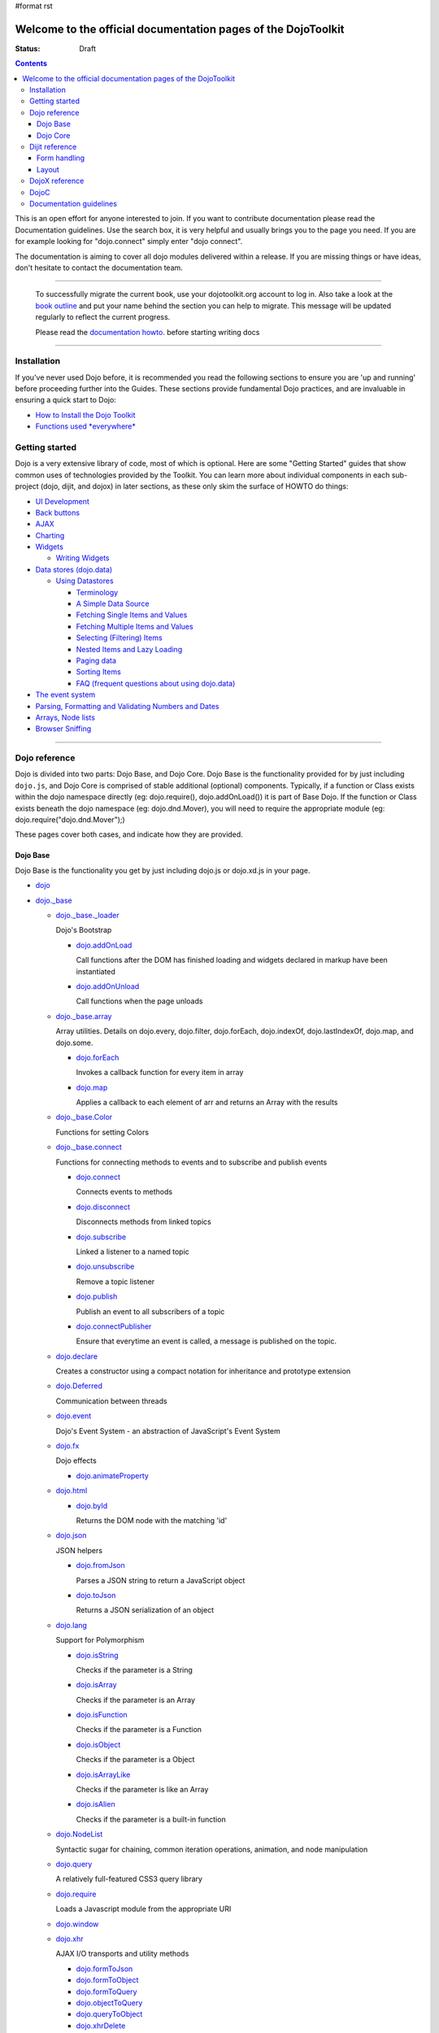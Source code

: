 #format rst

Welcome to the official documentation pages of the DojoToolkit
==============================================================

:Status: Draft

.. contents::
    :depth: 3

.. image:: http://media.dojocampus.org/images/docs/logodojocdocssmall.png
   :alt: Dojo Documentation
   :class: logowelcome;

This is an open effort for anyone interested to join. If you want to contribute documentation please read the Documentation guidelines. 
Use the search box, it is very helpful and usually brings you to the page you need. If you are for example looking for "dojo.connect" simply enter "dojo connect".

The documentation is aiming to cover all dojo modules delivered within a release. If you are missing things or have ideas, don't hesitate to contact the documentation team.

----

  To successfully migrate the current book, use your dojotoolkit.org account to log in. Also take a look at the `book outline <bookmigration>`_ and put your name behind the section you can help to migrate.
  This message will be updated regularly to reflect the current progress.

  Please read the `documentation howto <howto>`_. before starting writing docs

----

============
Installation
============

If you've never used Dojo before, it is recommended you read the following sections to ensure you are 'up and running' before proceeding further into the Guides. These sections provide fundamental Dojo practices, and are invaluable in ensuring a quick start to Dojo:

* `How to Install the Dojo Toolkit <quickstart/install>`_
* `Functions used *everywhere* <quickstart/dojo-basics>`_

===============
Getting started
===============

Dojo is a very extensive library of code, most of which is optional. Here are some "Getting Started" guides that show common uses of technologies provided by the Toolkit. You can learn more about individual components in each sub-project (dojo, dijit, and dojox) in later sections, as these only skim the surface of HOWTO do things:

* `UI Development <quickstart/interfacedesign>`_
* `Back buttons <quickstart/back>`_
* `AJAX <quickstart/ajax>`_
* `Charting <quickstart/charting>`_
* `Widgets <dijit>`_

  *  `Writing Widgets <quickstart/writingWidgets>`_

* `Data stores (dojo.data) <quickstart/data>`_

  * `Using Datastores <quickstart/data/usingdatastores>`_

    * `Terminology <quickstart/data/usingdatastores/terminology>`_
    * `A Simple Data Source <quickstart/data/usingdatastores/simple>`_
    * `Fetching Single Items and Values <quickstart/data/usingdatastores/fetchsingle>`_
    * `Fetching Multiple Items and Values <quickstart/data/usingdatastores/fetchmultiple>`_
    * `Selecting (Filtering) Items <quickstart/data/usingdatastores/filteringitems>`_
    * `Nested Items and Lazy Loading <quickstart/data/usingdatastores/lazyloading>`_
    * `Paging data <quickstart/data/usingdatastores/pagination>`_
    * `Sorting Items <quickstart/data/usingdatastores/sorting>`_
    * `FAQ (frequent questions about using dojo.data) <quickstart/data/usingdatastores/faq>`_

* `The event system <quickstart/events>`_
* `Parsing, Formatting and Validating Numbers and Dates <quickstart/numbersDates>`_
* `Arrays, Node lists <quickstart/arrays>`_
* `Browser Sniffing <quickstart/browser-sniffing>`_

----

==============
Dojo reference                                                 
==============

Dojo is divided into two parts: Dojo Base, and Dojo Core. Dojo Base is the functionality provided for by just including ``dojo.js``, and Dojo Core is comprised of stable additional (optional) components. Typically, if a function or Class exists within the dojo namespace directly (eg: dojo.require(), dojo.addOnLoad()) it is part of Base Dojo. If the function or Class exists beneath the dojo namespace (eg: dojo.dnd.Mover), you will need to require the appropriate module (eg: dojo.require("dojo.dnd.Mover");) 

These pages cover both cases, and indicate how they are provided. 

Dojo Base
---------

Dojo Base is the functionality you get by just including dojo.js or dojo.xd.js in your page.

* `dojo <dojo>`_

* `dojo._base <dojo/base>`_

  * `dojo._base._loader <dojo/base/loader>`_

    Dojo's Bootstrap

    * `dojo.addOnLoad <dojo/addOnLoad>`_

      Call functions after the DOM has finished loading and widgets declared in markup have been instantiated

    * `dojo.addOnUnload <dojo/addOnLoad>`_

      Call functions when the page unloads

  * `dojo._base.array <dojo/_base/array>`_

    Array utilities.
    Details on dojo.every, dojo.filter, dojo.forEach, dojo.indexOf, dojo.lastIndexOf, dojo.map, and dojo.some.

    * `dojo.forEach <dojo/forEach>`_

      Invokes a callback function for every item in array

    * `dojo.map <dojo/map>`_

      Applies a callback to each element of arr and returns an Array with the results

  * `dojo._base.Color <dojo/_base/Color>`_

    Functions for setting Colors

  * `dojo._base.connect <dojo/_base/connect>`_

    Functions for connecting methods to events and to subscribe and publish events

    * `dojo.connect <dojo/connect>`_

      Connects events to methods

    * `dojo.disconnect <dojo/disconnect>`_

      Disconnects methods from linked topics

    * `dojo.subscribe <dojo/subscribe>`_

      Linked a listener to a named topic

    * `dojo.unsubscribe <dojo/unsubscribe>`_

      Remove a topic listener

    * `dojo.publish <dojo/publish>`_

      Publish an event to all subscribers of a topic

    * `dojo.connectPublisher <dojo/connectPublisher>`_

      Ensure that everytime an event is called, a message is published on the topic.

  * `dojo.declare <dojo/declare>`_

    Creates a constructor using a compact notation for inheritance and prototype extension

  * `dojo.Deferred <dojo/Deferred>`_

    Communication between threads

  * `dojo.event <dojo/event>`_

    Dojo's Event System - an abstraction of JavaScript's Event System

  * `dojo.fx <dojo/fx>`__

    Dojo effects

    * `dojo.animateProperty <dojo/animateProperty>`_

  * `dojo.html <dojo/html>`_

    * `dojo.byId <dojo/byId>`_

      Returns the DOM node with the matching 'id'

  * `dojo.json <dojo/json>`_

    JSON helpers

    * `dojo.fromJson <dojo/fromJson>`_

      Parses a JSON string to return a JavaScript object

    * `dojo.toJson <dojo/toJson>`_

      Returns a JSON serialization of an object

  * `dojo.lang <dojo/lang>`_

    Support for Polymorphism

    * `dojo.isString <dojo/isString>`_

      Checks if the parameter is a String

    * `dojo.isArray <dojo/isArray>`_

      Checks if the parameter is an Array

    * `dojo.isFunction <dojo/isFunction>`_

      Checks if the parameter is a Function

    * `dojo.isObject <dojo/isObject>`_

      Checks if the parameter is a Object

    * `dojo.isArrayLike <dojo/isArrayLike>`_

      Checks if the parameter is like an Array

    * `dojo.isAlien <dojo/isAlien>`_

      Checks if the parameter is a built-in function

  * `dojo.NodeList <dojo/NodeList>`_

    Syntactic sugar for chaining, common iteration operations, animation, and node manipulation

  * `dojo.query <dojo/query>`_

    A relatively full-featured CSS3 query library

  * `dojo.require <dojo/require>`_

    Loads a Javascript module from the appropriate URI

  * `dojo.window <dojo/window>`_
  * `dojo.xhr <dojo/xhr>`_

    AJAX I/O transports and utility methods

    * `dojo.formToJson <dojo/formToJson>`_
    * `dojo.formToObject <dojo/formToObject>`_
    * `dojo.formToQuery <dojo/formToQuery>`_
    * `dojo.objectToQuery <dojo/objectToQuery>`_
    * `dojo.queryToObject <dojo/queryToObject>`_
    * `dojo.xhrDelete <dojo/xhrDelete>`_
    * `dojo.xhrGet <dojo/xhrGet>`_
    * `dojo.rawXhrPost <dojo/rawXhrPost>`_
    * `dojo.rawXhrPut <dojo/rawXhrPut>`_

Dojo Core
---------

* `dojo.AdapterRegistry <dojo/AdapterRegistry>`_

  A registry to make contextual calling/searching easier

* `dojo.back <dojo/back>`_

  Browser history management resources (Back button functionality)

* `dojo.behavior <dojo/behavior>`_

  Utility for unobtrusive/progressive event binding, DOM traversal, and manipulation

* `dojo.cldr <dojo/cldr>`_

  A Common Locale Data Repository (CLDR) implementation

* `dojo.colors <dojo/colors>`_

  CSS color manipulation functions

* `dojo.cookie <dojo/cookie>`_

  Simple HTTP cookie manipulation

* `dojo.currency <dojo/currency>`_

  Localized formatting and parsing routines for currency data

* `dojo.data <dojo/data>`_

  A uniform data access layer

  * `dojo.data.api <dojo/data/api>`_ 
  * `dojo.data.api.Read <dojo/data/api/Read>`_
  * `dojo.data.api.Write <dojo/data/api/Write>`_
  * `dojo.data.api.Identity <dojo/data/api/Identity>`_
  * `dojo.data.api.Notification <dojo/data/api/Notification>`_
  * `dojo.data.ItemFileReadStore <dojo/data/ItemFileReadStore>`_
  * `dojo.data.ItemFileWriteStore <dojo/data/ItemFileWriteStore>`_

* `dojo.date <dojo/date>`_

  Date manipulation utilities

  * `dojo.date.locale.format <dojo/date/locale/format>`_

* `dojo.DeferredList <dojo/DeferredList>`_

  Event handling for a group of Deferred objects

* `dojo.dnd <dojo/dnd>`_

  Drag and Drop

  * `dojo.dnd.Moveable <dojo/dnd/Moveable>`_

* `dojo.fx <dojo/fx>`__

  Effects library on top of Base animations

* `dojo.gears <dojo/gears>`_

  Google Gears

* `dojo.html <dojo/html>`_

  Inserting contents in HTML nodes

* `dojo.i18n <dojo/i18n>`_

  Utility classes to enable loading of resources for internationalization

* `dojo.io <dojo/io>`_

  Additional AJAX I/O transports

  * `dojo.io.iframe <dojo/io/iframe>`_

    Sends an AJAX I/O call using an IFrame

  * `dojo.io.script <dojo/io/script>`_

    Sends a JSONP request using a script tag

* `dojo.jaxer <dojo/jaxer>`_

* `dojo.NodeList-fx <dojo/NodeList-fx>`_

  Adds dojo.fx animation support to dojo.query()

* `dojo.NodeList-html <dojo/NodeList-html>`_

  Adds a chainable html method to dojo.query()

* `dojo.number <dojo/number>`_

  Localized formatting and parsing methods for number data

* `dojo.parser <dojo/parser>`_

  The Dom/Widget parsing package

* `dojo.regexp <dojo/regexp>`_

  Regular expressions and Builder resources

* `dojo.robot <dojo/robot>`_

  experimental module for DOH users

* `dojo.robotx <dojo/robotx>`_

  experimental module for DOH users

* `dojo.rpc <dojo/rpc>`_

  Communicate via Remote Procedure Calls (RPC) with Backend Servers

  * `dojo.rpc.JsonpService <dojo/rpc/JsonpService>`_

    Generic JSONP service

  * `dojo.rpc.JsonService <dojo/rpc/JsonService>`_

    JSON RPC service

  * `dojo.rpc.RpcService <dojo/rpc/RpcService>`_

    RPC service class

* `dojo.string <dojo/string>`_

  String utilities for Dojo


===============
Dijit reference
===============

Dijit is Dojo's UI Library, and lives as a separate namespace ``dijit``. Dijit requires Dojo Core. Each of the widgets and functionality provided by Dijit is describe in the following sections, though the aforementioned `quickstart <quickstart/>`_ guides cover some basics.  

* `dijit <dijit>`_

  * `a11y Strategy <dijit-a11y-strategy>`_

    * `a11y Resources <dijit-a11y-resources>`_
    * `Creating Accessible Widgets <quickstart/writingWidgets/a11y>`_
    * `Testing for Accessibility <quickstart/writingWidgets/a11yTesting>`_

* `dijit.Calendar <dijit/Calendar>`_
* `dijit.ColorPalette <dijit/ColorPalette>`_
* `dijit.Dialog <dijit/Dialog>`_
* `dijit.Editor <dijit/Editor>`_
* `dijit.InlineEditBox <dijit/InlineEditBox>`_
* `dijit.Menu <dijit/Menu>`_
* `dijit.ProgressBar <dijit/ProgressBar>`_
* `dijit.TitlePane <dijit/TitlePane>`_
* `dijit.Tooltip <dijit/Tooltip>`_
* `dijit.TooltipDialog <dijit/TooltipDialog>`_
* `dijit.Tree <dijit/Tree>`_

  * `Model <dijit/tree/Model>`_
  * `TreeStoreModel <dijit/tree/ForestStoreModel>`_
  * `ForestStoreModel <dijit/tree/ForestStoreModel>`_


Form handling
-------------

* `dijit.form <dijit/form>`_

  * text boxes

    * `dijit.form.CurrencyTextBox <dijit/form/CurrencyTextBox>`_
    * `dijit.form.DateTextBox <dijit/form/DateTextBox>`_
    * `dijit.form.NumberSpinner <dijit/form/NumberSpinner>`_
    * `dijit.form.NumberTextBox <dijit/form/NumberTextBox>`_
    * `dijit.form.TextBox <dijit/form/TextBox>`_
    * `dijit.form.TimeTextBox <dijit/form/TimeTextBox>`_
    * `dijit.form.ValidationTextBox <dijit/form/ValidationTextBox>`_
 
  * select type widgets

    * `dijit.form.ComboBox <dijit/form/ComboBox>`_
    * `dijit.form.FilteringSelect <dijit/form/FilteringSelect>`_

  * buttons

    * `dijit.form.Button <dijit/form/Button>`_
    * `dijit.form.ComboButton <dijit/form/ComboButton>`_
    * `dijit.form.DropDownButton <dijit/form/DropDownButton>`_

  * other controls

    * `dijit.form.CheckBox <dijit/form/CheckBox>`_
    * `dijit.form.Form <dijit/form/Form>`_ (widget corresponding to the form itself)
    * `dijit.form.RadioButton <dijit/form/RadioButton>`_
    * `dijit.form.Slider <dijit/form/Slider>`_

Layout
------

* `dijit.layout <dijit/layout>`_

  * `dijit.layout.AccordionContainer <dijit/layout/AccordionContainer>`_
  * `dijit.layout.BorderContainer <dijit/layout/BorderContainer>`_
  * `dijit.layout.ContentPane <dijit/layout/ContentPane>`_
  * `dijit.layout.StackContainer <dijit/layout/StackContainer>`_
  * `dijit.layout.TabContainer <dijit/layout/TabContainer>`_


===============
DojoX reference
===============

DojoX serves many purposes, and by design is difficult to document. Here, we have an ongoing effort to document the most used, stable, reliable and powerful aspects of DojoX. DojoX contains code in alpha and experimental states, so your assistance in testing and documenting are especially helpful. 

These sections cover the available projects shipped with the Dojo Toolkit

* `dojox <dojox>`_
* `dojox.analytics <dojox/analytics>`_

  * `dojox.analytics.Urchin <dojox/analytics/Urchin>`_

* `dojox.av <dojox/av>`_
* `dojox.charting <dojox/charting>`_
* `dojox.collections <dojox/collections>`_
* `dojox.color <dojox/color>`_
* `dojox.cometd <dojox/cometd>`_
* `dojox.data <dojox/data>`_

  * `dojox.data.AndOrReadStore <dojox/data/AndOrReadStore>`_
  * `dojox.data.AndOrWriteStore <dojox/data/AndOrWriteStore>`_
  * `dojox.data.AtomReadStore <dojox/data/AtomReadStore>`_
  * `dojox.data.CouchDBRestStore <dojox/data/CouchDBRestStore>`_
  * `dojox.data.CssClassStore <dojox/data/CssClassStore>`_
  * `dojox.data.CssRuleStore <dojox/data/CssRuleStore>`_
  * `dojox.data.CsvStore <dojox/data/CsvStore>`_
  * `dojox.data.FileStore <dojox/data/FileStore>`_
  * `dojox.data.FlickrRestStore <dojox/data/FlickrRestStore>`_
  * `dojox.data.FlickrStore <dojox/data/FlickrStore>`_
  * `dojox.data.GoogleFeedStore <dojox/data/GoogleFeedStore>`_
  * `dojox.data.GoogleSearchStore <dojox/data/GoogleSearchStore>`_
  * `dojox.data.HtmlStore <dojox/data/HtmlStore>`_
  * `dojox.data.HtmlTableStore <dojox/data/HtmlTableStore>`_
  * `dojox.data.jsonPathStore <dojox/data/jsonPathStore>`_
  * `dojox.data.JsonRestStore <dojox/data/JsonRestStore>`_
  * `dojox.data.KeyValueStore <dojox/data/KeyValueStore>`_
  * `dojox.data.OpmlStore <dojox/data/OpmlStore>`_
  * `dojox.data.PersevereStore <dojox/data/PersevereStore>`_
  * `dojox.data.PicasaStore <dojox/data/PicasaStore>`_
  * `dojox.data.QueryReadStore <dojox/data/QueryReadStore>`_
  * `dojox.data.S3Store <dojox/data/S3Store>`_
  * `dojox.data.ServiceStore <dojox/data/ServiceStore>`_
  * `dojox.data.SnapLogicStore <dojox/data/SnapLogicStore>`_
  * `dojox.data.WikipediaStore <dojox/data/WikipediaStore>`_
  * `dojox.data.XmlStore <dojox/data/XmlStore>`_

* `dojox.date <dojox/date>`_
* `dojox.dtl <dojox/dtl>`_
* `dojox.editor <dojox/editor>`_
* `dojox.embed <dojox/embed>`_
* `dojox.encoding <dojox/encoding>`_
* `dojox.flash <dojox/flash>`_
* `dojox.form <dojox/form>`_

  * `dojox.form.BusyButton <dojox/form/BusyButton>`_
  * `dojox.form.Rating <dojox/form/Rating>`_

* `dojox.fx <dojox/fx>`_

  * `dojox.fx.wipeTo <dojox/fx/wipeTo>`_

* `dojox.gfx <dojox/gfx>`_
* `dojox.gfx3d <dojox/gfx3d>`_
* `dojox.grid <dojox/grid>`_
* `dojox.help <dojox/help>`_
* `dojox.highlight <dojox/highlight>`_
* `dojox.html <dojox/html>`_
* `dojox.image <dojox/image>`_

  * `dojox.image.Lightbox <dojox/image/Lightbox>`_

* `dojox.io <dojox/io>`_
* `dojox.json <dojox/json>`_
* `dojox.jsonPath <dojox/jsonPath>`_
* `dojox.lang <dojox/lang>`_
* `dojox.layout <dojox/layout>`_
* `dojox.math <dojox/math>`_
* `dojox.off <dojox/off>`_
* `dojox.presentation <dojox/presentation>`_
* `dojox.resources <dojox/resources>`_
* `dojox.robot <dojox/robot>`_
* `dojox.rpc <dojox/rpc>`_

  Extended classes to communicate via Remote Procedure Calls (RPC) with Backend Servers

  * `dojox.rpc.SMDLibrary <dojox/rpc/SMDLibrary>`_
  * `dojox.rpc.Client <dojox/rpc/Client>`_
  * `dojox.rpc.JsonRest <dojox/rpc/JsonRest>`_
  * `dojox.rpc.JsonRPC <dojox/rpc/JsonRPC>`_
  * `dojox.rpc.LocalStorageRest <dojox/rpc/LocalStorageRest>`_
  * `dojox.rpc.OfflineRest <dojox/rpc/OfflineRest>`_
  * `dojox.rpc.ProxiedPath <dojox/rpc/ProxiedPath>`_
  * `dojox.rpc.Rest <dojox/rpc/Rest>`_
  * `dojox.rpc.Service <dojox/rpc/Service>`_

* `dojox.secure <dojox/secure>`_
* `dojox.sql <dojox/sql>`_
* `dojox.storage <dojox/storage>`_
* `dojox.string <dojox/string>`_
* `dojox.testing <dojox/testing>`_
* `dojox.timing <dojox/timing>`_
* `dojox.uuid <dojox/uuid>`_
* `dojox.validate <dojox/validate>`_
* `dojox.widget <dojox/widget>`_

  * `dojox.widget.Calendar <dojox/widget/Calendar>`_

    An extended dijit._Calendar

  * `dojox.widget.CalendarFx <dojox/widget/CalendarFx>`_

    An extended dijit._Calendar with FX

  * `dojox.widget.ColorPicker <dojox/widget/ColorPicker>`_

    A HSV Color Picker, similar to PhotoShop

  * `dojox.widget.Dialog <dojox/widget/Dialog>`_

    An extension to `dijit.Dialog </dijit/Dialog>`__

  * `dojox.widget.DocTester <dojox/widget/DocTester>`_

    A widget to run DocTests inside an HTML page

  * `dojox.widget.FilePicker <dojox/widget/FilePicker>`_

    A specialized version of RollingList that handles file informatione

  * `dojox.widget.FisheyeList <dojox/widget/FisheyeList>`_

    A OSX-style Fisheye Menu

  * `dojox.widget.FisheyeLite <dojox/widget/FisheyeLite>`_

    A more robust Fisheye Widget, which fish-eyes' any CSS property

  * `dojox.widget.Iterator <dojox/widget/Iterator>`_

    A basic array and data store iterator class

  * `dojox.widget.Loader <dojox/widget/Loader>`_

    A small experimental Ajax Activity indicator

  * `dojox.widget.Pager <dojox/widget/Pager>`_

    A `dojo.data <dojo/data>`__ powered Pager Widget, displaying a few items in a horizontal or vertical UI

  * `dojox.widget.PlaceholderMenuItem <dojox/widget/PlaceholderMenuItem>`_

    A menu item that can be used as a placeholder.

  * `dojox.widget.Roller <dojox/widget/Roller>`_

    An unobtrusive "roller", displaying one message from a list in a loop

  * `dojox.widget.RollingList <dojox/widget/RollingList>`_

    A rolling list that can be tied to a data store with children

  * `dojox.widget.SortList <dojox/widget/SortList>`_

    A small sortable unordered-list

  * `dojox.widget.Toaster <dojox/widget/Toaster>`_

    A message display system, showing warnings, errors and other messages unobtrusively

  * `dojox.widget.Wizard <dojox/widget/Wizard>`_

    A simple widget providing a step-by-step wizard like UI

* `dojox.wire <dojox/wire>`_
* `dojox.xml <dojox/xml>`_
* `dojox.xmpp <dojox/xmpp>`_



----

=====
DojoC
=====

DojoC is an svn repository used by DojoCampus for a variety of widgets, tutorials, sandbox, and other demos. You are welcome to explore and contribute, though absolutely nothing is guaranteed to work. DojoC is meant as a community workshop, and code comes and goes frequently, often times 'promoted' to `DojoX projects <dojox>`_. 

* `More about DojoC <dojoc>`_

----

========================
Documentation guidelines
========================

* `How to become a dojo doc ninja <howto>`_
* `Behind the scenes <internals>`_
* `A big "thank you"! <thank-you>`_
